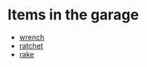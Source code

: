 * Items in the garage
  - [[real://garage/workbench?rel=in/wrench?rel=on][wrench]]
  - [[real://garage/workbench?rel=in/ratchet?rel=on][ratchet]]
  - [[real://garage/east wall?rel=in/rake?rel=on][rake]]
